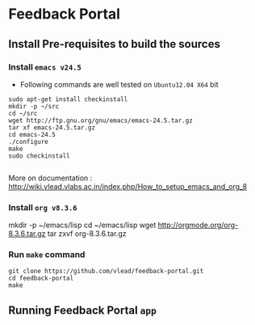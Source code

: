 * Feedback Portal
** Install Pre-requisites to build the sources
*** Install =emacs v24.5=
- Following commands are well tested on =Ubuntu12.04 X64= bit
#+BEGIN_SRC 
sudo apt-get install checkinstall
mkdir -p ~/src
cd ~/src
wget http://ftp.gnu.org/gnu/emacs/emacs-24.5.tar.gz
tar xf emacs-24.5.tar.gz
cd emacs-24.5
./configure
make
sudo checkinstall

#+END_SRC
More on documentation : http://wiki.vlead.vlabs.ac.in/index.php/How_to_setup_emacs_and_org_8
*** Install =org v8.3.6=
mkdir -p ~/emacs/lisp
cd ~/emacs/lisp
wget http://orgmode.org/org-8.3.6.tar.gz
tar zxvf org-8.3.6.tar.gz

*** Run =make= command
#+BEGIN_SRC 
git clone https://github.com/vlead/feedback-portal.git
cd feedback-portal
make
#+END_SRC

** Running Feedback Portal =app=
